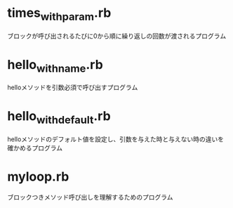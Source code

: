 * times_with_param.rb
ブロックが呼び出されるたびに0から順に繰り返しの回数が渡されるプログラム
* hello_with_name.rb
helloメソッドを引数必須で呼び出すプログラム
* hello_with_default.rb
helloメソッドのデフォルト値を設定し、引数を与えた時と与えない時の違いを確かめるプログラム
* myloop.rb
ブロックつきメソッド呼び出しを理解するためのプログラム

